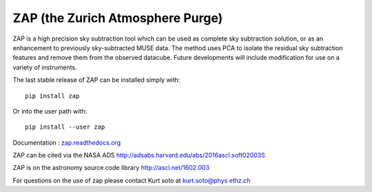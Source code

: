ZAP (the Zurich Atmosphere Purge)
---------------------------------

ZAP is a high precision sky subtraction tool which can be used as complete sky
subtraction solution, or as an enhancement to previously sky-subtracted MUSE data.
The method uses PCA to isolate the residual sky subtraction features and remove
them from the observed datacube. Future developments will include modification for
use on a variety of instruments.

The last stable release of ZAP can be installed simply with::

    pip install zap

Or into the user path with::

    pip install --user zap

Documentation : `zap.readthedocs.org <http://zap.readthedocs.org/en/latest/>`_

ZAP can be cited via the NASA ADS http://adsabs.harvard.edu/abs/2016ascl.soft02003S

ZAP is on the astronomy source code library http://ascl.net/1602.003

For questions on the use of zap please contact Kurt soto at kurt.soto@phys.ethz.ch
